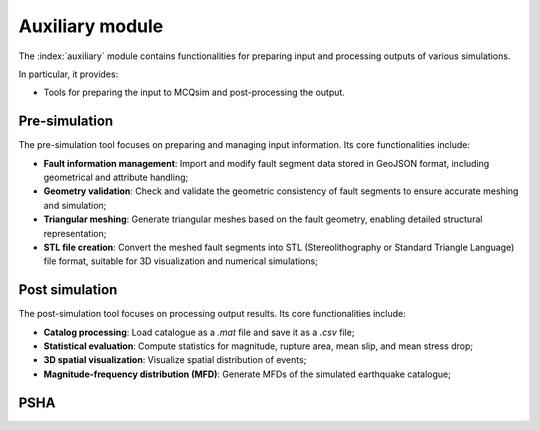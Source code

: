 Auxiliary module
################################

The :index:`auxiliary` module contains functionalities for preparing input and processing outputs of various simulations.

In particular, it provides:

- Tools for preparing the input to MCQsim and post-processing the output.

Pre-simulation
*********************************************

The pre-simulation tool focuses on preparing and managing input information.
Its core functionalities include:

- **Fault information management**: 
  Import and modify fault segment data stored in GeoJSON format, including geometrical and attribute handling;

- **Geometry validation**: 
  Check and validate the geometric consistency of fault segments to ensure accurate meshing and simulation;

- **Triangular meshing**:
  Generate triangular meshes based on the fault geometry, enabling detailed structural representation;

- **STL file creation**:
  Convert the meshed fault segments into STL (Stereolithography or Standard Triangle Language) file format, 
  suitable for 3D visualization and numerical simulations;


Post simulation
*********************************************

The post-simulation tool focuses on processing output results.
Its core functionalities include:

- **Catalog processing**: 
  Load catalogue as a `.mat` file and save it as a `.csv` file;

- **Statistical evaluation**: 
  Compute statistics for magnitude, rupture area, mean slip, and mean stress drop;

- **3D spatial visualization**: 
  Visualize spatial distribution of events;

- **Magnitude-frequency distribution (MFD)**: 
  Generate MFDs of the simulated earthquake catalogue;


PSHA
*********************************************


